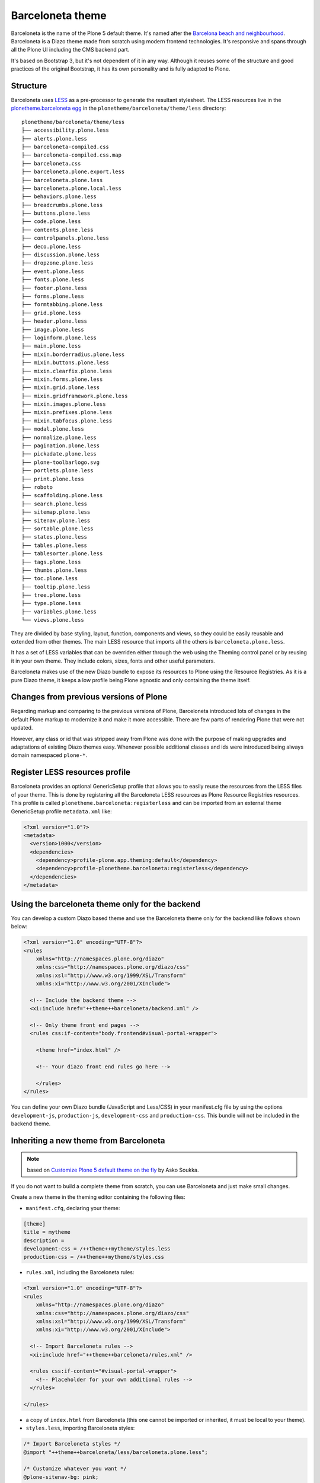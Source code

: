 =================
Barceloneta theme
=================

Barceloneta is the name of the Plone 5 default theme.
It's named after the `Barcelona beach and neighbourhood <https://en.wikipedia.org/wiki/La_Barceloneta,_Barcelona>`_.
Barceloneta is a Diazo theme made from scratch using modern frontend technologies.
It's responsive and spans through all the Plone UI including the CMS backend part.

It's based on Bootstrap 3, but it's not dependent of it in any way.
Although it reuses some of the structure and good practices of the original Bootstrap, it has its own personality and is fully adapted to Plone.

Structure
---------

Barceloneta uses `LESS <http://lesscss.org/>`_ as a pre-processor to generate the resultant stylesheet.
The LESS resources live in the `plonetheme.barceloneta egg <https://github.com/plone/plonetheme.barceloneta/tree/master/plonetheme/barceloneta/theme/less>`_ in the ``plonetheme/barceloneta/theme/less`` directory::

    plonetheme/barceloneta/theme/less
    ├── accessibility.plone.less
    ├── alerts.plone.less
    ├── barceloneta-compiled.css
    ├── barceloneta-compiled.css.map
    ├── barceloneta.css
    ├── barceloneta.plone.export.less
    ├── barceloneta.plone.less
    ├── barceloneta.plone.local.less
    ├── behaviors.plone.less
    ├── breadcrumbs.plone.less
    ├── buttons.plone.less
    ├── code.plone.less
    ├── contents.plone.less
    ├── controlpanels.plone.less
    ├── deco.plone.less
    ├── discussion.plone.less
    ├── dropzone.plone.less
    ├── event.plone.less
    ├── fonts.plone.less
    ├── footer.plone.less
    ├── forms.plone.less
    ├── formtabbing.plone.less
    ├── grid.plone.less
    ├── header.plone.less
    ├── image.plone.less
    ├── loginform.plone.less
    ├── main.plone.less
    ├── mixin.borderradius.plone.less
    ├── mixin.buttons.plone.less
    ├── mixin.clearfix.plone.less
    ├── mixin.forms.plone.less
    ├── mixin.grid.plone.less
    ├── mixin.gridframework.plone.less
    ├── mixin.images.plone.less
    ├── mixin.prefixes.plone.less
    ├── mixin.tabfocus.plone.less
    ├── modal.plone.less
    ├── normalize.plone.less
    ├── pagination.plone.less
    ├── pickadate.plone.less
    ├── plone-toolbarlogo.svg
    ├── portlets.plone.less
    ├── print.plone.less
    ├── roboto
    ├── scaffolding.plone.less
    ├── search.plone.less
    ├── sitemap.plone.less
    ├── sitenav.plone.less
    ├── sortable.plone.less
    ├── states.plone.less
    ├── tables.plone.less
    ├── tablesorter.plone.less
    ├── tags.plone.less
    ├── thumbs.plone.less
    ├── toc.plone.less
    ├── tooltip.plone.less
    ├── tree.plone.less
    ├── type.plone.less
    ├── variables.plone.less
    └── views.plone.less

They are divided by base styling, layout, function, components and views, so they could be easily reusable and extended from other themes.
The main LESS resource that imports all the others is ``barceloneta.plone.less``.

It has a set of LESS variables that can be overriden either through the web using the Theming control panel or by reusing it in your own theme.
They include colors, sizes, fonts and other useful parameters.

Barceloneta makes use of the new Diazo bundle to expose its resources to Plone using the Resource Registries.
As it is a pure Diazo theme, it keeps a low profile being Plone agnostic and only containing the theme itself.

Changes from previous versions of Plone
---------------------------------------

Regarding markup and comparing to the previous versions of Plone, Barceloneta introduced lots of changes in the default Plone markup to modernize it and make it more accessible.
There are few parts of rendering Plone that were not updated.

However, any class or id that was stripped away from Plone was done with the purpose of making upgrades and adaptations of existing Diazo themes easy.
Whenever possible additional classes and ids were introduced being always domain namespaced ``plone-*``.

Register LESS resources profile
-------------------------------

Barceloneta provides an optional GenericSetup profile that allows you to easily reuse the resources from the LESS files of your theme.
This is done by registering all the Barceloneta LESS resources as Plone Resource Registries resources.
This profile is called ``plonetheme.barceloneta:registerless`` and can be imported from an external theme GenericSetup profile ``metadata.xml`` like:

.. code-block:: xml

    <?xml version="1.0"?>
    <metadata>
      <version>1000</version>
      <dependencies>
        <dependency>profile-plone.app.theming:default</dependency>
        <dependency>profile-plonetheme.barceloneta:registerless</dependency>
      </dependencies>
    </metadata>


Using the barceloneta theme only for the backend
------------------------------------------------

You can develop a custom Diazo based theme and use the Barceloneta theme only for the backend like follows shown below:

.. code-block:: xml

    <?xml version="1.0" encoding="UTF-8"?>
    <rules
        xmlns="http://namespaces.plone.org/diazo"
        xmlns:css="http://namespaces.plone.org/diazo/css"
        xmlns:xsl="http://www.w3.org/1999/XSL/Transform"
        xmlns:xi="http://www.w3.org/2001/XInclude">

      <!-- Include the backend theme -->
      <xi:include href="++theme++barceloneta/backend.xml" />

      <!-- Only theme front end pages -->
      <rules css:if-content="body.frontend#visual-portal-wrapper">

        <theme href="index.html" />

        <!-- Your diazo front end rules go here -->

        </rules>
    </rules>

You can define your own Diazo bundle (JavaScript and Less/CSS) in your manifest.cfg file by using the options ``development-js``, ``production-js``, ``development-css`` and ``production-css``. This bundle will not be included in the backend theme.

Inheriting a new theme from Barceloneta
---------------------------------------

.. note:: based on `Customize Plone 5 default theme on the fly <http://datakurre.pandala.org/2015/05/customize-plone-5-default-theme-on-fly.html>`_ by Asko Soukka.

If you do not want to build a complete theme from scratch, you can use Barceloneta and just make small changes.

Create a new theme in the theming editor containing the following files:

- ``manifest.cfg``, declaring your theme:

.. code-block:: ini

    [theme]
    title = mytheme
    description =
    development-css = /++theme++mytheme/styles.less
    production-css = /++theme++mytheme/styles.css

- ``rules.xml``, including the Barceloneta rules:

.. code-block:: xml

    <?xml version="1.0" encoding="UTF-8"?>
    <rules
        xmlns="http://namespaces.plone.org/diazo"
        xmlns:css="http://namespaces.plone.org/diazo/css"
        xmlns:xsl="http://www.w3.org/1999/XSL/Transform"
        xmlns:xi="http://www.w3.org/2001/XInclude">

      <!-- Import Barceloneta rules -->
      <xi:include href="++theme++barceloneta/rules.xml" />

      <rules css:if-content="#visual-portal-wrapper">
        <!-- Placeholder for your own additional rules -->
      </rules>

    </rules>

- a copy of ``index.html`` from Barceloneta (this one cannot be imported or inherited, it must be local to your theme).

- ``styles.less``, importing Barceloneta styles:

.. code-block:: css

    /* Import Barceloneta styles */
    @import "++theme++barceloneta/less/barceloneta.plone.less";

    /* Customize whatever you want */
    @plone-sitenav-bg: pink;
    @plone-sitenav-link-hover-bg: darken(pink, 20%);
    .plone-nav > li > a {
      color: @plone-text-color;
    }

Then you have to compile ``styles.less`` to obtain your ``styles.css`` file using the "Build CSS" button.

Now your theme is ready. You can keep it in the theming editor, or you can export it and put the files in your theme add-on.
